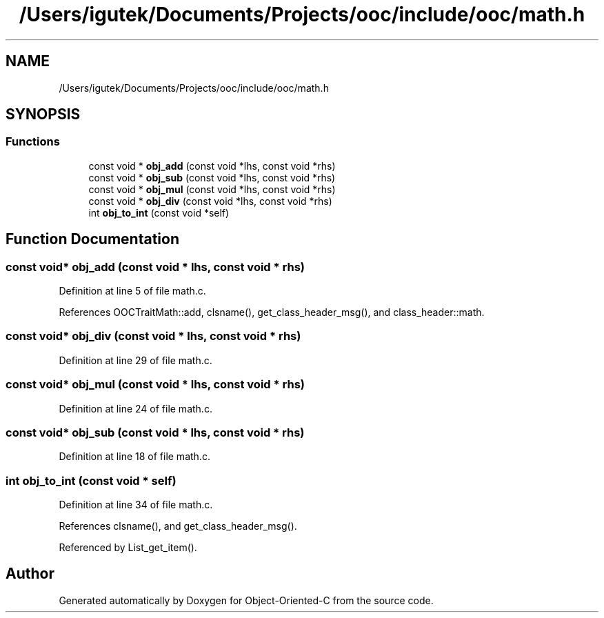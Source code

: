 .TH "/Users/igutek/Documents/Projects/ooc/include/ooc/math.h" 3 "Sat Sep 28 2019" "Object-Oriented-C" \" -*- nroff -*-
.ad l
.nh
.SH NAME
/Users/igutek/Documents/Projects/ooc/include/ooc/math.h
.SH SYNOPSIS
.br
.PP
.SS "Functions"

.in +1c
.ti -1c
.RI "const void * \fBobj_add\fP (const void *lhs, const void *rhs)"
.br
.ti -1c
.RI "const void * \fBobj_sub\fP (const void *lhs, const void *rhs)"
.br
.ti -1c
.RI "const void * \fBobj_mul\fP (const void *lhs, const void *rhs)"
.br
.ti -1c
.RI "const void * \fBobj_div\fP (const void *lhs, const void *rhs)"
.br
.ti -1c
.RI "int \fBobj_to_int\fP (const void *self)"
.br
.in -1c
.SH "Function Documentation"
.PP 
.SS "const void* obj_add (const void * lhs, const void * rhs)"

.PP
Definition at line 5 of file math\&.c\&.
.PP
References OOCTraitMath::add, clsname(), get_class_header_msg(), and class_header::math\&.
.SS "const void* obj_div (const void * lhs, const void * rhs)"

.PP
Definition at line 29 of file math\&.c\&.
.SS "const void* obj_mul (const void * lhs, const void * rhs)"

.PP
Definition at line 24 of file math\&.c\&.
.SS "const void* obj_sub (const void * lhs, const void * rhs)"

.PP
Definition at line 18 of file math\&.c\&.
.SS "int obj_to_int (const void * self)"

.PP
Definition at line 34 of file math\&.c\&.
.PP
References clsname(), and get_class_header_msg()\&.
.PP
Referenced by List_get_item()\&.
.SH "Author"
.PP 
Generated automatically by Doxygen for Object-Oriented-C from the source code\&.
